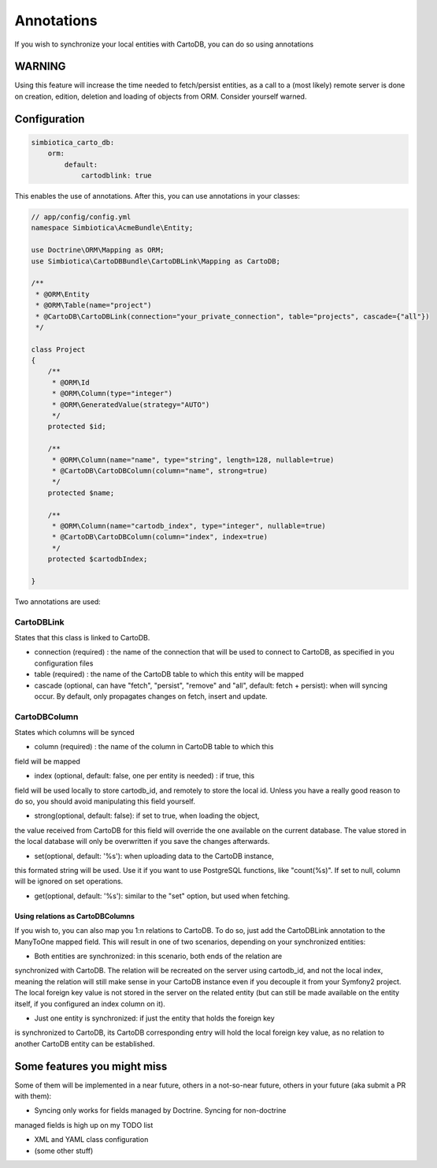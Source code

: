 Annotations
===========

If you wish to synchronize your local entities with CartoDB, you can do so
using annotations

WARNING
-------

Using this feature will increase the time needed to fetch/persist
entities, as a call to a (most likely) remote server is done on creation,
edition, deletion and loading of objects from ORM. Consider yourself warned. 


Configuration
-------------

.. code-block:: yml

   simbiotica_carto_db:
       orm:
           default:
               cartodblink: true

This enables the use of annotations. After this, you can use annotations
in your classes:

.. code-block:: php

   // app/config/config.yml
   namespace Simbiotica\AcmeBundle\Entity;
   
   use Doctrine\ORM\Mapping as ORM;
   use Simbiotica\CartoDBBundle\CartoDBLink\Mapping as CartoDB;
   
   /**
    * @ORM\Entity
    * @ORM\Table(name="project")
    * @CartoDB\CartoDBLink(connection="your_private_connection", table="projects", cascade={"all"})
    */
   
   class Project
   {
       /**
        * @ORM\Id
        * @ORM\Column(type="integer")
        * @ORM\GeneratedValue(strategy="AUTO")
        */
       protected $id;
   
       /**
        * @ORM\Column(name="name", type="string", length=128, nullable=true)
        * @CartoDB\CartoDBColumn(column="name", strong=true)
        */
       protected $name;
       
       /**
        * @ORM\Column(name="cartodb_index", type="integer", nullable=true)
        * @CartoDB\CartoDBColumn(column="index", index=true)
        */
       protected $cartodbIndex;
       
   }



Two annotations are used:

CartoDBLink
~~~~~~~~~~~

States that this class is linked to CartoDB.

- connection (required) : the name of the connection that will be used to connect to
  CartoDB, as specified in you configuration files

- table (required) : the name of the CartoDB table to which this entity will be mapped

- cascade (optional, can have "fetch", "persist", "remove" and "all", default: fetch + persist):
  when will syncing occur. By default, only propagates changes on fetch, insert and update.

CartoDBColumn
~~~~~~~~~~~~~

States which columns will be synced

* column (required) : the name of the column in CartoDB table to which this
field will be mapped

* index (optional, default: false, one per entity is needed) : if true, this
field will be used locally to store cartodb_id, and remotely to store the
local id. Unless you have a really good reason to do so, you should avoid
manipulating this field yourself.

* strong(optional, default: false): if set to true, when loading the object,
the value received from CartoDB for this field will override the one available
on the current database. The value stored in the local database will only be
overwritten if you save the changes afterwards. 

* set(optional, default: '%s'): when uploading data to the CartoDB instance,
this formated string will be used. Use it if you want to use PostgreSQL functions, 
like "count(%s)". If set to null, column will be ignored on set operations.

* get(optional, default: '%s'): similar to the "set" option, but used when fetching.

Using relations as CartoDBColumns
`````````````````````````````````

If you wish to, you can also map you 1:n relations to CartoDB. To do so, just add
the CartoDBLink annotation to the ManyToOne mapped field. This will result in one
of two scenarios, depending on your synchronized entities:

* Both entities are synchronized: in this scenario, both ends of the relation are
synchronized with CartoDB. The relation will be recreated on the server using cartodb_id,
and not the local index, meaning the relation will still make sense in your
CartoDB instance even if you decouple it from your Symfony2 project. The local foreign
key value is not stored in the server on the related entity (but can still be made
available on the entity itself, if you configured an index column on it).

* Just one entity is synchronized: if just the entity that holds the foreign key
is synchronized to CartoDB, its CartoDB corresponding entry will hold the local
foreign key value, as no relation to another CartoDB entity can be established.


Some features you might miss
----------------------------

Some of them will be implemented in a near future, others in a not-so-near
future, others in your future (aka submit a PR with them):

* Syncing only works for fields managed by Doctrine. Syncing for non-doctrine
managed fields is high up on my TODO list

* XML and YAML class configuration

* (some other stuff)
